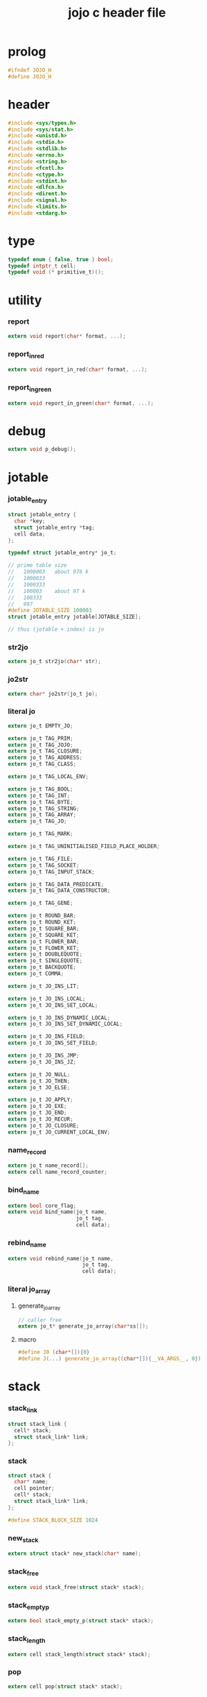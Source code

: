 #+property: tangle jojo.h
#+title: jojo c header file

* prolog

  #+begin_src c
  #ifndef JOJO_H
  #define JOJO_H
  #+end_src

* header

  #+begin_src c
  #include <sys/types.h>
  #include <sys/stat.h>
  #include <unistd.h>
  #include <stdio.h>
  #include <stdlib.h>
  #include <errno.h>
  #include <string.h>
  #include <fcntl.h>
  #include <ctype.h>
  #include <stdint.h>
  #include <dlfcn.h>
  #include <dirent.h>
  #include <signal.h>
  #include <limits.h>
  #include <stdarg.h>
  #+end_src

* type

  #+begin_src c
  typedef enum { false, true } bool;
  typedef intptr_t cell;
  typedef void (* primitive_t)();
  #+end_src

* utility

*** report

    #+begin_src c
    extern void report(char* format, ...);
    #+end_src

*** report_in_red

    #+begin_src c
    extern void report_in_red(char* format, ...);
    #+end_src

*** report_in_green

    #+begin_src c
    extern void report_in_green(char* format, ...);
    #+end_src

* debug

  #+begin_src c
  extern void p_debug();
  #+end_src

* jotable

*** jotable_entry

    #+begin_src c
    struct jotable_entry {
      char *key;
      struct jotable_entry *tag;
      cell data;
    };

    typedef struct jotable_entry* jo_t;

    // prime table size
    //   1000003   about 976 k
    //   1000033
    //   1000333
    //   100003    about 97 k
    //   100333
    //   997
    #define JOTABLE_SIZE 100003
    struct jotable_entry jotable[JOTABLE_SIZE];

    // thus (jotable + index) is jo
    #+end_src

*** str2jo

    #+begin_src c
    extern jo_t str2jo(char* str);
    #+end_src

*** jo2str

    #+begin_src c
    extern char* jo2str(jo_t jo);
    #+end_src

*** literal jo

    #+begin_src c
    extern jo_t EMPTY_JO;

    extern jo_t TAG_PRIM;
    extern jo_t TAG_JOJO;
    extern jo_t TAG_CLOSURE;
    extern jo_t TAG_ADDRESS;
    extern jo_t TAG_CLASS;

    extern jo_t TAG_LOCAL_ENV;

    extern jo_t TAG_BOOL;
    extern jo_t TAG_INT;
    extern jo_t TAG_BYTE;
    extern jo_t TAG_STRING;
    extern jo_t TAG_ARRAY;
    extern jo_t TAG_JO;

    extern jo_t TAG_MARK;

    extern jo_t TAG_UNINITIALISED_FIELD_PLACE_HOLDER;

    extern jo_t TAG_FILE;
    extern jo_t TAG_SOCKET;
    extern jo_t TAG_INPUT_STACK;

    extern jo_t TAG_DATA_PREDICATE;
    extern jo_t TAG_DATA_CONSTRUCTOR;

    extern jo_t TAG_GENE;

    extern jo_t ROUND_BAR;
    extern jo_t ROUND_KET;
    extern jo_t SQUARE_BAR;
    extern jo_t SQUARE_KET;
    extern jo_t FLOWER_BAR;
    extern jo_t FLOWER_KET;
    extern jo_t DOUBLEQUOTE;
    extern jo_t SINGLEQUOTE;
    extern jo_t BACKQUOTE;
    extern jo_t COMMA;

    extern jo_t JO_INS_LIT;

    extern jo_t JO_INS_LOCAL;
    extern jo_t JO_INS_SET_LOCAL;

    extern jo_t JO_INS_DYNAMIC_LOCAL;
    extern jo_t JO_INS_SET_DYNAMIC_LOCAL;

    extern jo_t JO_INS_FIELD;
    extern jo_t JO_INS_SET_FIELD;

    extern jo_t JO_INS_JMP;
    extern jo_t JO_INS_JZ;

    extern jo_t JO_NULL;
    extern jo_t JO_THEN;
    extern jo_t JO_ELSE;

    extern jo_t JO_APPLY;
    extern jo_t JO_EXE;
    extern jo_t JO_END;
    extern jo_t JO_RECUR;
    extern jo_t JO_CLOSURE;
    extern jo_t JO_CURRENT_LOCAL_ENV;
    #+end_src

*** name_record

    #+begin_src c
    extern jo_t name_record[];
    extern cell name_record_counter;
    #+end_src

*** bind_name

    #+begin_src c
    extern bool core_flag;
    extern void bind_name(jo_t name,
                          jo_t tag,
                          cell data);
    #+end_src

*** rebind_name

    #+begin_src c
    extern void rebind_name(jo_t name,
                            jo_t tag,
                            cell data);
    #+end_src

*** literal jo_array

***** generate_jo_array

      #+begin_src c
      // caller free
      extern jo_t* generate_jo_array(char*ss[]);
      #+end_src

***** macro

      #+begin_src c
      #define J0 (char*[]){0}
      #define J(...) generate_jo_array((char*[]){__VA_ARGS__, 0})
      #+end_src

* stack

*** stack_link

    #+begin_src c
    struct stack_link {
      cell* stack;
      struct stack_link* link;
    };
    #+end_src

*** stack

    #+begin_src c
    struct stack {
      char* name;
      cell pointer;
      cell* stack;
      struct stack_link* link;
    };

    #define STACK_BLOCK_SIZE 1024
    #+end_src

*** new_stack

    #+begin_src c
    extern struct stack* new_stack(char* name);
    #+end_src

*** stack_free

    #+begin_src c
    extern void stack_free(struct stack* stack);
    #+end_src

*** stack_empty_p

    #+begin_src c
    extern bool stack_empty_p(struct stack* stack);
    #+end_src

*** stack_length

    #+begin_src c
    extern cell stack_length(struct stack* stack);
    #+end_src

*** pop

    #+begin_src c
    extern cell pop(struct stack* stack);
    #+end_src

*** tos

    #+begin_src c
    extern cell tos(struct stack* stack);
    #+end_src

*** drop

    #+begin_src c
    extern void drop(struct stack* stack);
    #+end_src

*** push

    #+begin_src c
    extern void push(struct stack* stack, cell data);
    #+end_src

*** stack_peek

    - peek start from index 1

    #+begin_src c
    extern cell stack_peek(struct stack* stack, cell index);
    #+end_src

*** stack_ref

    #+begin_src c
    extern cell stack_ref(struct stack* stack, cell index);
    #+end_src

* input_stack

*** [note]

    - free input_stack will not close the file.

*** input_stack_type

    #+begin_src c
    typedef enum {
      INPUT_STACK_REGULAR_FILE,
      INPUT_STACK_STRING,
      INPUT_STACK_TERMINAL,
    } input_stack_type;
    #+end_src

*** input_stack_link

    #+begin_src c
    struct input_stack_link {
      char* stack;
      cell end_pointer;
      struct input_stack_link* link;
    };
    #+end_src

*** input_stack

    #+begin_src c
    struct input_stack {
      cell pointer;
      cell end_pointer;
      char* stack;
      struct input_stack_link* link;
      input_stack_type type;
      union {
        int   file;
        char* string;
        // int   terminal;
      };
      cell string_pointer;
    };

    #define INPUT_STACK_BLOCK_SIZE (4 * 1024)
    #+end_src

*** new_input_stack

    #+begin_src c
    extern struct input_stack* new_input_stack(input_stack_type input_stack_type);
    #+end_src

*** file_input_stack

    #+begin_src c
    extern struct input_stack* file_input_stack(int file);
    #+end_src

*** string_input_stack

    #+begin_src c
    extern struct input_stack* string_input_stack(char* string);
    #+end_src

*** terminal_input_stack

    #+begin_src c
    extern struct input_stack* terminal_input_stack();
    #+end_src

*** input_stack_free

    #+begin_src c
    extern void input_stack_free(struct input_stack* input_stack);
    #+end_src

*** input_stack_empty_p

    - note the semantic of 'input_stack_empty_p'.

      when one asks 'input_stack_empty_p',
      there is already one byte readed from the input_stack,
      and then unreaded.

    #+begin_src c
    extern bool input_stack_empty_p(struct input_stack* input_stack);
    #+end_src

*** input_stack_pop

    #+begin_src c
    extern char input_stack_pop(struct input_stack* input_stack);
    #+end_src

*** input_stack_tos

    #+begin_src c
    extern char input_stack_tos(struct input_stack* input_stack);
    #+end_src

*** input_stack_drop

    #+begin_src c
    extern void input_stack_drop(struct input_stack* input_stack);
    #+end_src

*** input_stack_push

    #+begin_src c
    extern void input_stack_push(struct input_stack* input_stack, char byte);
    #+end_src

* output_stack

*** [note]

    - I will not seek the real file during pop and push.
      and no undo for the terminal.

    - output to
      1. file     -- the aim is to flush bytes to file
      2. string   -- the aim is to collect bytes to string
      3. terminal -- byte are directly printed to the terminal

    - flush to file or collect to string
      will not free the output_stack.

    - free output_stack will not close the file.

*** output_stack_type

    #+begin_src c
    typedef enum {
      OUTPUT_STACK_REGULAR_FILE,
      OUTPUT_STACK_STRING,
      OUTPUT_STACK_TERMINAL,
    } output_stack_type;
    #+end_src

*** output_stack_link

    #+begin_src c
    struct output_stack_link {
      char* stack;
      struct output_stack_link* link;
    };
    #+end_src

*** output_stack

    #+begin_src c
    struct output_stack {
      cell pointer;
      char* stack;
      struct output_stack_link* link;
      output_stack_type type;
      union {
        int   file; // with cache
        // char* string;
        //   generate string
        //   instead of output to pre-allocated buffer
        // int   terminal; // no cache
      };
      cell string_pointer;
    };

    #define OUTPUT_STACK_BLOCK_SIZE (4 * 1024)
    #+end_src

*** new_output_stack

    #+begin_src c
    extern struct output_stack* new_output_stack(output_stack_type output_stack_type);
    #+end_src

*** file_output_stack

    #+begin_src c
    extern struct output_stack* file_output_stack(int file);
    #+end_src

*** string_output_stack

    #+begin_src c
    extern struct output_stack* string_output_stack();
    #+end_src

*** terminal_output_stack

    #+begin_src c
    extern struct output_stack* terminal_output_stack();
    #+end_src

*** output_stack_free

    #+begin_src c
    extern void output_stack_free(struct output_stack* output_stack);
    #+end_src

*** file_output_stack_flush

    #+begin_src c
    extern void file_output_stack_flush(struct output_stack* output_stack);
    #+end_src

*** string_output_stack_collect

    #+begin_src c
    extern cell string_output_stack_length(struct output_stack* output_stack);

    extern char* string_output_stack_collect(struct output_stack* output_stack);
    #+end_src

*** output_stack_empty_p

    #+begin_src c
    extern bool output_stack_empty_p(struct output_stack* output_stack);
    #+end_src

*** output_stack_pop

    #+begin_src c
    extern char output_stack_pop(struct output_stack* output_stack);
    #+end_src

*** output_stack_tos

    #+begin_src c
    extern char output_stack_tos(struct output_stack* output_stack);
    #+end_src

*** output_stack_drop

    #+begin_src c
    extern void output_stack_drop(struct output_stack* output_stack);
    #+end_src

*** output_stack_push

    #+begin_src c
    extern void output_stack_push(struct output_stack* output_stack, char b);
    #+end_src

* ds -- data stack

*** ds

    #+begin_src c
    struct dp {
      jo_t t;
      cell d;
    };

    extern struct stack* ds;

    extern struct dp ds_pop();

    extern void ds_drop();

    extern struct dp ds_tos();

    extern bool ds_empty_p();

    extern void ds_push(jo_t tag, cell data);

    extern jo_t ds_peek_tag(cell index);

    extern cell ds_peek_data(cell index);

    extern struct dp ds_ref(cell index);

    extern cell ds_length();
    #+end_src

* rs -- return stack

*** local

    #+begin_src c
    struct local {
      jo_t name;
      cell local_tag;
      cell local_data;
    };

    #define LOCAL_RECORD_SIZE (16 * 1024)
    extern struct local local_record[LOCAL_RECORD_SIZE];
    extern cell current_local_counter;
    #+end_src

*** dynamic_local

    #+begin_src c
    struct dynamic_local {
      jo_t name;
      cell dynamic_local_tag;
      cell dynamic_local_data;
    };

    #define DYNAMIC_LOCAL_RECORD_SIZE (4 * 1024)
    extern struct dynamic_local dynamic_local_record[DYNAMIC_LOCAL_RECORD_SIZE];
    extern cell current_dynamic_local_counter;
    #+end_src

*** rs

    #+begin_src c
    struct rp {
      jo_t* j;
      jo_t  t;
      cell  d;
      cell  l;
      cell  y;
    };

    extern struct stack* rs;

    extern struct rp rs_pop();

    extern void rs_drop();

    extern struct rp rs_tos();

    extern bool rs_empty_p();

    extern void rs_push(jo_t* jojo,
                        jo_t tag,
                        cell data,
                        cell local_counter,
                        cell dynamic_local_counter);

    extern cell rs_length();

    extern struct rp rs_ref(cell index);

    extern void rs_inc();
    #+end_src

* *gc*

*** struct gp

    #+begin_src c
    typedef enum {
      GC_MARK_FREE,
      GC_MARK_USING,
    } gc_mark_t;

    struct gp { // gc point
      gc_mark_t mark;
      struct class* class;
      cell p; // actual data point
    };
    #+end_src

*** gr -- gc record

    #+begin_src c
    #define GR_SIZE 64 * 1024
    // #define GR_SIZE 1024
    // #define GR_SIZE 3 // for testing

    extern struct gp gr[GR_SIZE];
    extern struct gp* gr_pointer;
    #+end_src

*** gr_end_p

    #+begin_src c
    extern bool gr_end_p();
    #+end_src

*** init_gr

    #+begin_src c
    extern void init_gr();
    #+end_src

*** struct class

    #+begin_src c
    typedef enum {
      GC_STATE_MARKING,
      GC_STATE_SWEEPING,
    } gc_state_t;

    typedef void (* gc_actor_t)(gc_state_t, cell);

    struct class {
      jo_t class_name;
      gc_actor_t gc_actor;
      cell fields_number;
      jo_t* fields;
    };
    #+end_src

*** get & set field

    - to abstract the order of tag and data in memory.

    #+begin_src c
    extern jo_t get_field_tag(cell* fields, cell field_index);

    extern void set_field_tag(cell* fields, cell field_index, jo_t tag);

    extern cell get_field_data(cell* fields, cell field_index);

    extern void set_field_data(cell* fields, cell field_index, cell data);
    #+end_src

*** class_index_to_field_name

    #+begin_src c
    // assume exist
    extern jo_t class_index_to_field_name(struct class* class, cell index);
    #+end_src

*** class_field_name_to_index

    #+begin_src c
    // assume exist
    extern cell class_field_name_to_index(struct class* class, jo_t field_name);
    #+end_src

*** get & set gp field

    #+begin_src c
    extern jo_t get_gp_field_tag(struct gp* gp, cell field_index);

    extern void set_gp_field_tag(struct gp* gp,
                                 cell field_index,
                                 jo_t tag);

    extern cell get_gp_field_data(struct gp* gp, cell field_index);

    extern void set_gp_field_data(struct gp* gp,
                                  cell field_index,
                                  cell data);
    #+end_src

*** get_field

    #+begin_src c
    extern struct dp get_field(jo_t class_tag, struct gp* gp, jo_t name);
    #+end_src

*** ins_get_field

    #+begin_src c
    extern void ins_get_field();
    #+end_src

*** ins_set_field

    #+begin_src c
    extern void ins_set_field();
    #+end_src

*** mark_one_data

    #+begin_src c
    extern void mark_one_data(jo_t tag, cell data);
    #+end_src

*** mark_gr

    #+begin_src c
    extern void mark_gr();
    #+end_src

*** sweep_one_gp

    #+begin_src c
    extern void sweep_one_gp(struct gp* gp);
    #+end_src

*** sweep_gr

    #+begin_src c
    extern void sweep_gr();
    #+end_src

*** run_gc

    #+begin_src c
    extern void run_gc();
    #+end_src

*** basic gc actors

***** gc_ignore

      #+begin_src c
      extern void gc_ignore(gc_state_t gc_state, cell data);
      #+end_src

***** gc_free

      #+begin_src c
      extern void gc_free(gc_state_t gc_state, struct gp* gp);
      #+end_src

***** gc_recur

      #+begin_src c
      extern void gc_recur(gc_state_t gc_state, struct gp* gp);
      #+end_src

*** new_record_gp

    #+begin_src c
    extern void next_free_record_gp();

    extern struct gp* new_record_gp();
    #+end_src

*** plus_atom

    #+begin_src c
    extern void plus_atom(char* class_name, gc_actor_t gc_actor);
    #+end_src

*** plus_data

    #+begin_src c
    // argument 'fields' is shared
    extern void plus_data(char* class_name, jo_t* fields);
    #+end_src

*** plus_prim

    #+begin_src c
    extern void plus_prim(char* function_name, primitive_t fun);
    #+end_src

*** p_tag

    #+begin_src c
    extern void p_tag();
    #+end_src

*** p_eq_p

    #+begin_src c
    extern void p_eq_p();
    #+end_src

*** p_new

    #+begin_src c
    extern void p_new();
    #+end_src

*** expose_gc

    #+begin_src c
    extern void expose_gc();
    #+end_src

* <jojo>

*** new_jojo_gp

    #+begin_src c
    extern struct gp* new_jojo_gp(jo_t* jojo);
    #+end_src

*** jojo_length

    #+begin_src c
    extern cell jojo_length(jo_t* jojo);
    #+end_src

*** p_new_jojo

    #+begin_src c
    extern void p_new_jojo();
    #+end_src

*** gc_jojo

    #+begin_src c
    extern void gc_jojo(gc_state_t gc_state, struct gp* gp);
    #+end_src

*** expose_jojo

    #+begin_src c
    extern void expose_jojo();
    #+end_src

* gene

*** [note] dynamic dispatching

    - for a gene function
      fixed number of tags of specified arguments
      are used to find the absolute function

*** disp

***** struct disp

      #+begin_src c
      struct disp_entry {
        jo_t key;
        jo_t tag;
        cell data;
        struct disp_entry* rest;
      };

      struct disp {
        struct disp_entry* table;
        cell size;
      };
      #+end_src

***** new_disp

      #+begin_src c
      extern struct disp* new_disp(cell size);
      #+end_src

***** disp_hash

      #+begin_src c
      extern cell disp_hash(struct disp* disp, jo_t key);
      #+end_src

***** disp_insert_entry

      #+begin_src c
      extern void disp_insert_entry(struct disp_entry* disp_entry,
                                    jo_t key,
                                    jo_t tag,
                                    cell data);
      #+end_src

***** disp_insert

      #+begin_src c
      extern void disp_insert(struct disp* disp, jo_t key, jo_t tag, cell data);
      #+end_src

***** disp_find_entry

      #+begin_src c
      extern struct disp_entry* disp_find_entry(struct disp_entry* disp_entry,
                                                jo_t key);
      #+end_src

***** disp_find

      #+begin_src c
      extern struct disp_entry* disp_find(struct disp* disp,
                                          jo_t key);
      #+end_src

***** disp_print_entry

      #+begin_src c
      extern void disp_print_entry(struct disp_entry* disp_entry);
      #+end_src

***** disp_print

      #+begin_src c
      extern void disp_print(struct disp* disp);
      #+end_src

*** multi_disp

***** struct multi_disp

      #+begin_src c
      struct multi_disp_entry {
        jo_t* key;
        jo_t tag;
        cell data;
        struct multi_disp_entry* rest;
      };

      struct multi_disp {
        struct multi_disp_entry* table;
        cell size;
      };
      #+end_src

***** new_multi_disp

      #+begin_src c
      extern struct multi_disp* new_multi_disp(cell size);
      #+end_src

***** multi_disp_hash

      #+begin_src c
      extern cell multi_disp_hash(struct multi_disp* multi_disp, jo_t* key);
      #+end_src

***** multi_disp_insert_entry

      #+begin_src c
      // argument 'key' is shared
      extern void multi_disp_insert_entry
      (struct multi_disp_entry* multi_disp_entry,
       jo_t* key,
       jo_t tag,
       cell data);
      #+end_src

***** multi_disp_insert

      #+begin_src c
      extern void multi_disp_insert(struct multi_disp* multi_disp,
                                    jo_t* key,
                                    jo_t tag,
                                    cell data);
      #+end_src

***** multi_disp_find_entry

      #+begin_src c
      extern struct multi_disp_entry*
      multi_disp_find_entry
      (struct multi_disp_entry* multi_disp_entry,
       jo_t* key);
      #+end_src

***** multi_disp_find

      #+begin_src c
      extern struct multi_disp_entry*
      multi_disp_find(struct multi_disp* multi_disp,
                      jo_t* key);
      #+end_src

***** multi_disp_print_entry

      #+begin_src c
      extern void multi_disp_print_entry(struct multi_disp_entry* multi_disp_entry);
      #+end_src

***** multi_disp_print

      #+begin_src c
      extern void multi_disp_print(struct multi_disp* multi_disp);
      #+end_src

*** struct gene

    #+begin_src c
    struct gene {
      jo_t tag;
      cell data;
      union {
        jo_t disp;
        jo_t* multi_disp;
      };
      cell arity;
    };
    #+end_src

*** plus_gene

    #+begin_src c
    extern void plus_gene(char* function_name,
                          cell arity);
    #+end_src

*** plus_disp

    #+begin_src c
    // argument 'tags' is shared
    extern void plus_disp(char* gene_name,
                          jo_t* tags,
                          char* tag_name,
                          cell data);
    #+end_src

*** plus_disp_default

    #+begin_src c
    extern void plus_disp_default(char* gene_name,
                                  char* tag_name,
                                  cell data);
    #+end_src

*** disp_exe

    #+begin_src c
    extern void disp_exe(struct gene* gene, jo_t tag);
    #+end_src

*** multi_disp_exe

    #+begin_src c
    extern void multi_disp_exe(struct gene* gene, jo_t* tags);
    #+end_src

*** p_gene_exe

    #+begin_src c
    extern void p_gene_exe();
    #+end_src

*** p_prim_exe

    #+begin_src c
    extern void p_prim_exe();
    #+end_src

*** p_jojo_exe

    #+begin_src c
    extern void p_jojo_exe();
    #+end_src

*** p_data_predicate_exe

    #+begin_src c
    extern void p_data_predicate_exe();
    #+end_src

*** p_default_exe

    #+begin_src c
    extern void p_default_exe();
    #+end_src

*** expose_gene

    #+begin_src c
    extern void expose_gene();
    #+end_src

* exe & jo_apply & eval

*** [note]

    - be careful when calling jo_apply in primitive,
      because after push a jojo to rs,
      one need to exit current primitive to run the jojo.

      if wished follow a 'eval();' after jo_apply
      to return to the primitive function.

*** jo_apply

    #+begin_src c
    extern void jo_apply(jo_t jo);
    #+end_src

*** eval_one_step

    #+begin_src c
    extern void eval_one_step();
    #+end_src

*** eval

    #+begin_src c
    extern void eval();
    #+end_src

* *ending*

*** p_end

    #+begin_src c
    extern void p_end();
    #+end_src

*** p_bye

    #+begin_src c
    extern void p_bye();
    #+end_src

*** p_nop

    #+begin_src c
    extern void p_nop();
    #+end_src

*** expose_ending

    #+begin_src c
    extern void expose_ending();
    #+end_src

* *stack*

*** p_drop

    #+begin_src c
    extern void p_drop();
    #+end_src

*** p_dup

    #+begin_src c
    extern void p_dup();
    #+end_src

*** p_over

    #+begin_src c
    extern void p_over();
    #+end_src

*** p_tuck

    #+begin_src c
    extern void p_tuck();
    #+end_src

*** p_swap

    #+begin_src c
    extern void p_swap();
    #+end_src

*** expose_stack

    #+begin_src c
    extern void expose_stack();
    #+end_src

* *io*

*** reading_stack

    #+begin_src c
    extern struct stack* reading_stack; // of input_stack
    #+end_src

*** writing_stack

    #+begin_src c
    extern struct stack* writing_stack; // of output_stack
    #+end_src

*** p_reading_stack_push

    #+begin_src c
    extern void p_reading_stack_push();
    #+end_src

*** p_reading_stack_tos

    #+begin_src c
    extern void p_reading_stack_tos();
    #+end_src

*** p_reading_stack_pop

    #+begin_src c
    extern void p_reading_stack_pop();
    #+end_src

*** p_reading_stack_drop

    #+begin_src c
    extern void p_reading_stack_drop();
    #+end_src

*** p_terminal_input_stack

    #+begin_src c
    extern void p_terminal_input_stack();
    #+end_src

*** p_input_stack_free

    #+begin_src c
    extern void p_input_stack_free();
    #+end_src

*** p_input_stack_empty_p

    #+begin_src c
    extern void p_input_stack_empty_p();
    #+end_src

*** has_byte_p

    #+begin_src c
    extern bool has_byte_p();
    #+end_src

*** read_byte

    #+begin_src c
    extern char read_byte();
    #+end_src

*** p_read_byte

    #+begin_src c
    extern void p_read_byte();
    #+end_src

*** byte_unread

    #+begin_src c
    extern void byte_unread(char b);
    #+end_src

*** byte_write

    #+begin_src c
    extern void byte_write(char b);
    #+end_src

*** p_byte_write

    #+begin_src c
    extern void p_byte_write();
    #+end_src

*** has_jo_p

    - note that,
      this function clear spaces for next jo

    #+begin_src c
    extern bool has_jo_p();
    #+end_src

*** p_has_jo_p

    #+begin_src c
    extern void p_has_jo_p();
    #+end_src

*** read_jo

    #+begin_src c
    extern jo_t read_jo();
    #+end_src

*** p_read_jo

    #+begin_src c
    extern void p_read_jo();
    #+end_src

*** string_unread

    #+begin_src c
    extern void string_unread(char* str);
    #+end_src

*** p_string_unread

    #+begin_src c
    extern void p_string_unread();
    #+end_src

*** jo_unread

    #+begin_src c
    extern void jo_unread(jo_t jo);
    #+end_src

*** p_newline

    #+begin_src c
    extern void p_newline();
    #+end_src

*** p_space

    #+begin_src c
    extern void p_space();
    #+end_src

*** expose_io

    #+begin_src c
    extern void expose_io();
    #+end_src

* *local*

*** local_find

    #+begin_src c
    extern cell local_find(jo_t name);
    #+end_src

*** ins_local

    #+begin_src c
    extern void ins_local();
    #+end_src

*** set_local

    #+begin_src c
    extern void set_local(jo_t name, jo_t tag, cell data);
    #+end_src

*** ins_set_local

    #+begin_src c
    extern void ins_set_local();
    #+end_src

*** expose_local

    #+begin_src c
    extern void expose_local();
    #+end_src

* *dynamic-local*

*** dynamic_local_find

    #+begin_src c
    extern cell dynamic_local_find(jo_t name);
    #+end_src

*** ins_dynamic_local

    #+begin_src c
    extern void ins_dynamic_local();
    #+end_src

*** set_dynamic_local

    #+begin_src c
    extern void set_dynamic_local(jo_t name, jo_t tag, cell data);
    #+end_src

*** ins_set_dynamic_local

    #+begin_src c
    extern void ins_set_dynamic_local();
    #+end_src

*** expose_dynamic_local

    #+begin_src c
    extern void expose_dynamic_local();
    #+end_src

* *compiler*

*** compiling_stack

    - to redirect compiling location

    #+begin_src c
    extern struct stack* compiling_stack; // of jojo

    extern void p_compiling_stack_inc();
    #+end_src

*** emit

    #+begin_src c
    extern void emit(cell n);
    #+end_src

*** emit_jojo_end

    #+begin_src c
    extern void emit_jojo_end();
    #+end_src

*** about string pattern [syntax of jojo]

***** local_string_p

      #+begin_src c
      // :local
      extern bool local_string_p(char* str);
      #+end_src

***** set_local_string_p

      #+begin_src c
      // :local!
      extern bool set_local_string_p(char* str);
      #+end_src

***** field_string_p

      #+begin_src c
      // .field
      extern bool field_string_p(char* str);
      #+end_src

***** set_field_string_p

      #+begin_src c
      // .field!
      extern bool set_field_string_p(char* str);
      #+end_src

***** tag_string_p

      #+begin_src c
      // <tag>
      extern bool tag_string_p(char* str);
      #+end_src

*** compile_jo

    #+begin_src c
    extern void compile_jo(jo_t jo);
    #+end_src

*** compile_until_meet_jo

    #+begin_src c
    extern void compile_until_meet_jo(jo_t ending_jo);
    #+end_src

*** compile_until_meet_jo_or_jo

    #+begin_src c
    extern jo_t compile_until_meet_jo_or_jo(jo_t ending_jo1, jo_t ending_jo2);
    #+end_src

*** p_compile_until_round_ket

    #+begin_src c
    extern void p_compile_until_round_ket();
    #+end_src

*** compile_jojo_until_ket

    #+begin_src c
    extern jo_t* compile_jojo_until_ket(jo_t ket);
    #+end_src

*** expose_compiler

    #+begin_src c
    extern void expose_compiler();
    #+end_src

* *control*

*** k_ignore

    #+begin_src c
    extern void k_ignore();
    #+end_src

*** ins_lit

    #+begin_src c
    extern void ins_lit();
    #+end_src

*** ins_jmp

    #+begin_src c
    extern void ins_jmp();
    #+end_src

*** ins_jz

    #+begin_src c
    extern void ins_jz();
    #+end_src

*** k_if

    #+begin_src c
    //// if then
    //   (if a b p? then c d)
    //// ==>
    //     a b p? jz[:end-of-then]
    //     c d
    //   :end-of-then

    //// if then else
    //   (if a b p? then c d else e f)
    //// ==>
    //     a b p? jz[:end-of-then]
    //     c d jmp[:end-of-else]
    //   :end-of-then
    //     e f
    //   :end-of-else

    extern void k_if();
    #+end_src

*** compile_maybe_square

    #+begin_src c
    extern void compile_maybe_square();
    #+end_src

*** k_case

    - k_case can only handle one-value

    #+begin_src c
    //   (case [...]
    //     tag [...]
    //     ...)
    //// ==>
    //     [...]
    //     dup tag 'tag eq? jz[:end-of-this-case]
    //     drop [...] jmp[:end-of-case]
    //   :end-of-this-case
    //     ... ...
    //   :end-of-case
    //     drop

    extern void k_case();
    #+end_src

*** k_cond

    #+begin_src c
    //   (cond
    //     [:t1 leaf? :t2 leaf? and] [...]
    //     [:t1 node? :t2 node? and] [...]
    //     else [else-body])
    //// ==>
    //     [:t1 leaf? :t2 leaf? and] jz[:end-of-this-cond]
    //     [...] jmp[:end-of-cond]
    //   :end-of-this-cond
    //     [:t1 node? :t2 node? and] jz[:end-of-this-cond]
    //     [...] jmp[:end-of-cond]
    //   :end-of-this-cond
    //     [else-body]
    //   :end-of-cond

    extern void k_cond();
    #+end_src

*** p_recur

    #+begin_src c
    extern void p_recur();
    #+end_src

*** expose_control

    #+begin_src c
    extern void expose_control();
    #+end_src

* *top*

*** test_flag

    #+begin_src c
    extern bool test_flag;
    extern void p_test_flag();
    extern void p_test_flag_on();
    extern void p_test_flag_off();
    #+end_src

*** k_plus_data

    #+begin_src c
    #define MAX_FIELDS 1024

    extern void k_plus_data();
    #+end_src

*** k_arrow

    #+begin_src c
    extern void k_arrow();
    #+end_src

*** k_plus_jojo

    #+begin_src c
    extern void k_plus_jojo();
    #+end_src

*** expose_top

    #+begin_src c
    extern void expose_top();
    #+end_src

* *repl*

*** local_env_print

    #+begin_src c
    extern bool local_env_empty_p(struct local* lr);

    extern void local_env_print(struct local* lr);
    #+end_src

*** data_print

    #+begin_src c
    extern void data_print(jo_t tag, cell data);
    #+end_src

*** p_data_print

    #+begin_src c
    extern void p_data_print();
    #+end_src

*** jojo_print_one

    #+begin_src c
    extern jo_t* jojo_print_one(jo_t* jojo);
    #+end_src

*** jojo_print

    #+begin_src c
    extern void jojo_print(jo_t* jojo);
    #+end_src

*** p_print_ds

    #+begin_src c
    extern void p_print_ds();
    #+end_src

*** print_return_point

    #+begin_src c
    extern void print_return_point(struct rp p);
    #+end_src

*** p_print_rs

    #+begin_src c
    extern void p_print_rs();
    #+end_src

*** repl_flag

    #+begin_src c
    extern bool repl_flag;
    extern void p_repl_flag();
    extern void p_repl_flag_on();
    extern void p_repl_flag_off();
    #+end_src

*** repl_one_step

    #+begin_src c
    extern void repl_one_step();
    #+end_src

*** repl

    #+begin_src c
    extern void repl(struct input_stack* input_stack);
    #+end_src

*** debug_repl

    #+begin_src c
    extern cell debug_repl_level;

    extern void debug_repl(struct input_stack* input_stack);
    #+end_src

*** p_debug

    #+begin_src c
    extern void p_debug();
    #+end_src

*** to handle kernel signal

***** [note]

      - A function is said to be reentrant
        if it can safely be simultaneously executed
        by multiple threads of execution in the same process.
        In this context, “safe” means that
        the function achieves its expected result,
        regardless of the state of execution
        of any other thread of execution.

        Because a signal handler may asynchronously interrupt
        the execution of a program at any point in time,
        the main program and the signal handler
        in effect form two independent
        (although not concurrent) threads of execution
        within the same process.

        -- quote from (2010) (michael kerrisk) the linux programming interface

      - thus single handler must be reentrant.

      - since nonreentrant functions in many C libraries [specially stdio],
        and we can call such functions in the debug repl of jojo,
        we should not simply call the debug repl in the kernel_signal_handler.

      - but except introducing runtime overhead,
        I can think of not solutions to this problem.

        thus, after exited the debug repl,
        possibly unnecessary errors that induced by nonreentrant functions,
        might lead you into the debug repl again.

        thus, the debug repl is not reliable to enable you
        to recover from any errors which trigger kernel signal.
        [the debug repl can only debug them.]

***** kernel_signal_handler

      #+begin_src c
      extern void kernel_signal_handler(int sig, siginfo_t *siginfo, void *ucontext);
      #+end_src

***** init_kernel_signal_handler

      #+begin_src c
      extern void init_kernel_signal_handler();
      #+end_src

*** expose_repl

    #+begin_src c
    extern void expose_repl();
    #+end_src

* step

*** report_one_step

    #+begin_src c
    extern bool step_flag;
    extern cell stepper_counter;
    extern cell pending_steps;

    extern void report_one_step();
    #+end_src

*** p_step

    #+begin_src c
    // do not handle tail call
    extern void p_step();
    #+end_src

*** expose_step

    #+begin_src c
    extern void expose_step();
    #+end_src

* <bool>

*** p_true

    #+begin_src c
    extern void p_true();
    #+end_src

*** p_false

    #+begin_src c
    extern void p_false();
    #+end_src

*** p_not

    #+begin_src c
    extern void p_not();
    #+end_src

*** p_and

    #+begin_src c
    extern void p_and();
    #+end_src

*** p_or

    #+begin_src c
    extern void p_or();
    #+end_src

*** expose_bool

    #+begin_src c
    extern void expose_bool();
    #+end_src

* <string>

*** new_string_gp

    #+begin_src c
    extern struct gp* new_string_gp(char* str);
    #+end_src

*** compile_string

    #+begin_src c
    extern void compile_string();
    #+end_src

*** p_read_line

    #+begin_src c
    extern void p_read_line();
    #+end_src

*** p_string_to_jo

    #+begin_src c
    extern void p_string_to_jo();
    #+end_src

*** expose_string

    #+begin_src c
    extern void expose_string();
    #+end_src

* <int>

*** p_inc

    #+begin_src c
    extern void p_inc();
    #+end_src

*** p_dec

    #+begin_src c
    extern void p_dec();
    #+end_src

*** p_neg

    #+begin_src c
    extern void p_neg();
    #+end_src

*** p_add

    #+begin_src c
    extern void p_add();
    #+end_src

*** p_sub

    #+begin_src c
    extern void p_sub();
    #+end_src

*** p_mul

    #+begin_src c
    extern void p_mul();
    #+end_src

*** p_div

    #+begin_src c
    extern void p_div();
    #+end_src

*** p_mod

    #+begin_src c
    extern void p_mod();
    #+end_src

*** p_gt_p

    #+begin_src c
    extern void p_gt_p();
    #+end_src

*** p_lt_p

    #+begin_src c
    extern void p_lt_p();
    #+end_src

*** p_gteq_p

    #+begin_src c
    extern void p_gteq_p();
    #+end_src

*** p_lteq_p

    #+begin_src c
    extern void p_lteq_p();
    #+end_src

*** p_int_write

    #+begin_src c
    extern void p_int_write();
    #+end_src

*** expose_int

    #+begin_src c
    extern void expose_int();
    #+end_src

* <jo>

*** special literal jo

    #+begin_src c
    extern void p_round_bar()    ;
    extern void p_round_ket()    ;
    extern void p_square_bar()   ;
    extern void p_square_ket()   ;
    extern void p_flower_bar()   ;
    extern void p_flower_ket()   ;
    extern void p_doublequote()  ;
    extern void p_singlequote()  ;
    extern void p_backquote()    ;
    extern void p_comma()        ;
    #+end_src

*** p_jo_write

    #+begin_src c
    extern void p_jo_write();
    #+end_src

*** p_jo_unread

    #+begin_src c
    extern void p_jo_unread();
    #+end_src

*** p_jo_apply

    #+begin_src c
    extern void p_jo_apply();
    #+end_src

*** p_jo_to_int

    #+begin_src c
    extern void p_jo_to_int();
    #+end_src

*** p_jo_to_byte

    #+begin_src c
    extern void p_jo_to_byte();
    #+end_src

*** p_int_jo_p

    #+begin_src c
    extern void p_int_jo_p();
    #+end_src

*** p_local_jo_p

    #+begin_src c
    extern void p_local_jo_p();
    #+end_src

*** p_set_local_jo_p

    #+begin_src c
    extern void p_set_local_jo_p();
    #+end_src

*** p_field_jo_p

    #+begin_src c
    extern void p_field_jo_p();
    #+end_src

*** p_set_field_jo_p

    #+begin_src c
    extern void p_set_field_jo_p();
    #+end_src

*** p_tag_jo_p

    #+begin_src c
    extern void p_tag_jo_p();
    #+end_src

*** underscore_string_p

    #+begin_src c
    extern bool underscore_string_p(char* str);
    #+end_src

*** p_underscore_jo_p

    #+begin_src c
    extern void p_underscore_jo_p();
    #+end_src

*** p_get_local_jo_to_set_local_jo

    #+begin_src c
    extern void p_get_local_jo_to_set_local_jo();
    #+end_src

*** dynamic_local_string_p

    #+begin_src c
    extern bool dynamic_local_string_p(char* str);
    #+end_src

*** set_dynamic_local_string_p

    #+begin_src c
    extern bool set_dynamic_local_string_p(char* str);
    #+end_src

*** p_dynamic_local_jo_p

    #+begin_src c
    extern void p_dynamic_local_jo_p();
    #+end_src

*** p_set_dynamic_local_jo_p

    #+begin_src c
    extern void p_set_dynamic_local_jo_p();
    #+end_src

*** p_jo_to_string

    #+begin_src c
    extern void p_jo_to_string();
    #+end_src

*** p_jo_bound_p

    #+begin_src c
    extern void p_jo_bound_p();
    #+end_src

*** expose_jo

    #+begin_src c
    extern void expose_jo();
    #+end_src

* <address>

*** p_compiling_stack_tos

    #+begin_src c
    extern void p_compiling_stack_tos();
    #+end_src

*** p_compiling_stack_drop

    #+begin_src c
    extern void p_compiling_stack_drop();
    #+end_src

*** p_compiling_stack_push

    #+begin_src c
    extern void p_compiling_stack_push();
    #+end_src

*** p_set_offset_to_here

    #+begin_src c
    extern void p_set_offset_to_here();
    #+end_src

*** p_tag_change

    #+begin_src c
    extern void p_tag_change();
    #+end_src

*** p_allocate

    #+begin_src c
    extern void p_allocate();
    #+end_src

*** p_free

    #+begin_src c
    extern void p_free();
    #+end_src

*** p_set_cell

    #+begin_src c
    extern void p_set_cell();
    #+end_src

*** p_get_cell

    #+begin_src c
    extern void p_get_cell();
    #+end_src

*** p_set_byte

    #+begin_src c
    extern void p_set_byte();
    #+end_src

*** p_get_byte

    #+begin_src c
    extern void p_get_byte();
    #+end_src

*** expose_address

    #+begin_src c
    extern void expose_address();
    #+end_src

* <array>

*** new_array_gp

    #+begin_src c
    extern struct gp* new_array_gp(cell* array);
    #+end_src

*** p_new_array

    #+begin_src c
    extern void p_new_array();
    #+end_src

*** p_array_length

    #+begin_src c
    extern void p_array_length();
    #+end_src

*** p_array_ref

    #+begin_src c
    extern void p_array_ref();
    #+end_src

*** p_array_set

    #+begin_src c
    extern void p_array_set();
    #+end_src

*** p_mark

    #+begin_src c
    extern void p_mark();
    #+end_src

*** collect_find_length

    #+begin_src c
    extern cell collect_find_length();
    #+end_src

*** p_collect

    #+begin_src c
    extern void p_collect();
    #+end_src

*** expose_array

    #+begin_src c
    extern void expose_array();
    #+end_src

* <closure>

*** gc_local_env

    #+begin_src c
    extern void gc_local_env(gc_state_t gc_state, struct gp* gp);
    #+end_src

*** current_local_record

    #+begin_src c
    // caller free
    extern struct local* current_local_record();
    #+end_src

*** p_current_local_env

    #+begin_src c
    extern void p_current_local_env();
    #+end_src

*** set_local_record

    #+begin_src c
    extern void set_local_record(struct local* lr);
    #+end_src

*** p_closure_exe

    #+begin_src c
    extern void p_closure_exe();
    #+end_src

*** k_closure

    #+begin_src c
    extern void k_closure();
    #+end_src

*** expose_closure

    #+begin_src c
    extern void expose_closure();
    #+end_src

* <file>

*** p_error_number_print

    #+begin_src c
    extern void p_error_number_print();
    #+end_src

*** path_open

    #+begin_src c
    extern void path_open(int flag);
    #+end_src

*** p_path_open_read

    #+begin_src c
    extern void p_path_open_read();
    #+end_src

*** p_path_open_write

    #+begin_src c
    extern void p_path_open_write();
    #+end_src

*** p_path_open_read_and_write

    #+begin_src c
    extern void p_path_open_read_and_write();
    #+end_src

*** p_path_open_create

    #+begin_src c
    extern void p_path_open_create();
    #+end_src

*** p_file_close

    #+begin_src c
    extern void p_file_close();
    #+end_src

*** p_file_read

    #+begin_src c
    extern void p_file_read();
    #+end_src

*** p_file_write

    #+begin_src c
    extern void p_file_write();
    #+end_src

*** p_file_input_stack

    #+begin_src c
    extern void p_file_input_stack();
    #+end_src

*** current_reading_dir

    #+begin_src c
    extern void erase_real_path_to_dir(char* path);

    // caller free
    extern char* current_reading_dir();
    #+end_src

*** p_current_reading_dir

    #+begin_src c
    extern void p_current_reading_dir();
    #+end_src

*** current_running_dir

    #+begin_src c
    // caller free
    extern char* current_running_dir();
    #+end_src

*** p_current_running_dir

    #+begin_src c
    extern void p_current_running_dir();
    #+end_src

*** expose_file

    #+begin_src c
    extern void expose_file();
    #+end_src

* *system*

*** p_cmd_number

    #+begin_src c
    extern cell cmd_number;

    extern void p_cmd_number();
    #+end_src

*** p_index_to_cmd_string

    #+begin_src c
    extern char** cmd_string_array;

    extern void p_index_to_cmd_string();
    #+end_src

*** p_find_env_string

    #+begin_src c
    extern void p_find_env_string();
    #+end_src

*** expose_system

    #+begin_src c
    extern void expose_system();
    #+end_src

* *cffi*

*** ccall

    #+begin_src c
    extern void ccall (char* function_name, void* lib);
    #+end_src

*** p_path_load_clib

    #+begin_src c
    extern void p_path_load_clib();
    #+end_src

*** expose_cffi

    #+begin_src c
    extern void expose_cffi();
    #+end_src

* *core*

*** core_flag

    #+begin_src c
    extern void p_core_flag();
    extern void p_core_flag_on();
    extern void p_core_flag_off();
    #+end_src

*** load_core

    #+begin_src c
    extern void load_core();
    #+end_src

*** p_name_bind

    #+begin_src c
    extern void p_name_bind();
    #+end_src

*** p_jo_emit

    #+begin_src c
    extern void p_jo_emit();
    #+end_src

*** p_emit_lit

    #+begin_src c
    extern void p_emit_lit();
    #+end_src

*** p_emit_zero

    #+begin_src c
    extern void p_emit_zero();
    #+end_src

*** p_jo_emit_local

    #+begin_src c
    extern void p_jo_emit_local();
    #+end_src

*** p_jo_emit_set_local

    #+begin_src c
    extern void p_jo_emit_set_local();
    #+end_src

*** p_jo_emit_dynamic_local

    #+begin_src c
    extern void p_jo_emit_dynamic_local();
    #+end_src

*** p_jo_emit_set_dynamic_local

    #+begin_src c
    extern void p_jo_emit_set_dynamic_local();
    #+end_src

*** p_jo_emit_field

    #+begin_src c
    extern void p_jo_emit_field();
    #+end_src

*** p_jo_emit_set_field

    #+begin_src c
    extern void p_jo_emit_set_field();
    #+end_src

*** p_emit_jz

    #+begin_src c
    extern void p_emit_jz();
    #+end_src

*** p_emit_jmp

    #+begin_src c
    extern void p_emit_jmp();
    #+end_src

*** p_name_bind_data

    #+begin_src c
    extern void p_name_bind_data();
    #+end_src

*** p_name_bind_gene

    #+begin_src c
    extern void p_name_bind_gene();
    #+end_src

*** p_name_bind_disp_to_jojo

    #+begin_src c
    extern void p_name_bind_disp_to_jojo();
    #+end_src

*** p_name_bind_disp_defalut_to_jojo

    #+begin_src c
    extern void p_name_bind_disp_defalut_to_jojo();
    #+end_src

*** p_class_to_tag

    #+begin_src c
    extern void p_class_to_tag();
    #+end_src

*** p_cells_copy

    #+begin_src c
    extern void p_cells_copy();
    #+end_src

*** expose_core

    #+begin_src c
    extern void expose_core();
    #+end_src

* *report*

*** report_local_record

    #+begin_src c
    extern void report_local_record();
    #+end_src

*** expose_report

    #+begin_src c
    extern void expose_report();
    #+end_src

* *play*

*** p1

    #+begin_src c
    extern void p1();
    #+end_src

*** expose_play

    #+begin_src c
    extern void expose_play();
    #+end_src

* init & main

*** init_system

    #+begin_src c
    extern void init_system();
    #+end_src

*** init_jotable

    #+begin_src c
    extern void init_jotable();
    #+end_src

*** init_literal_jo

    #+begin_src c
    extern void init_literal_jo();
    #+end_src

*** init_stacks

    #+begin_src c
    extern jo_t jojo_area[];

    extern void init_stacks();
    #+end_src

*** init_expose

    #+begin_src c
    extern void init_expose();
    #+end_src

* epilog

  #+begin_src c
  #endif
  #+end_src
